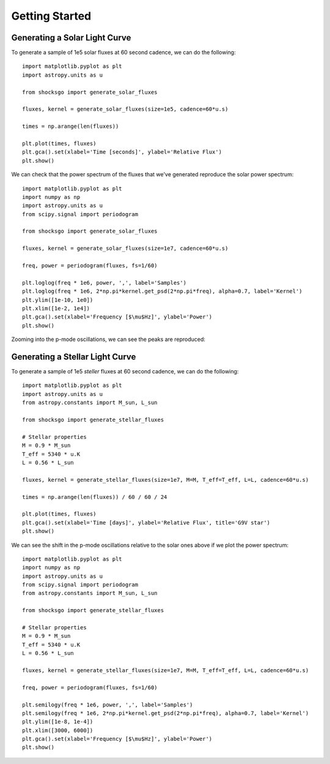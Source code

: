 Getting Started
===============

Generating a Solar Light Curve
------------------------------

To generate a sample of 1e5 solar fluxes at 60 second cadence, we can do the
following::

    import matplotlib.pyplot as plt
    import astropy.units as u

    from shocksgo import generate_solar_fluxes

    fluxes, kernel = generate_solar_fluxes(size=1e5, cadence=60*u.s)

    times = np.arange(len(fluxes))

    plt.plot(times, fluxes)
    plt.gca().set(xlabel='Time [seconds]', ylabel='Relative Flux')
    plt.show()

.. plot::

    import matplotlib.pyplot as plt
    import astropy.units as u
    from shocksgo import generate_solar_fluxes

    fluxes, kernel = generate_solar_fluxes(size=1e5, cadence=60*u.s)

    plt.plot(fluxes)
    plt.gca().set(xlabel='Time [seconds]', ylabel='Relative Flux')
    plt.show()

We can check that the power spectrum of the fluxes that we've generated
reproduce the solar power spectrum::

    import matplotlib.pyplot as plt
    import numpy as np
    import astropy.units as u
    from scipy.signal import periodogram

    from shocksgo import generate_solar_fluxes

    fluxes, kernel = generate_solar_fluxes(size=1e7, cadence=60*u.s)

    freq, power = periodogram(fluxes, fs=1/60)

    plt.loglog(freq * 1e6, power, ',', label='Samples')
    plt.loglog(freq * 1e6, 2*np.pi*kernel.get_psd(2*np.pi*freq), alpha=0.7, label='Kernel')
    plt.ylim([1e-10, 1e0])
    plt.xlim([1e-2, 1e4])
    plt.gca().set(xlabel='Frequency [$\mu$Hz]', ylabel='Power')
    plt.show()


.. plot::

    import matplotlib.pyplot as plt
    import numpy as np
    import astropy.units as u
    from scipy.signal import periodogram

    from shocksgo import generate_solar_fluxes

    fluxes, kernel = generate_solar_fluxes(size=1e7, cadence=60*u.s)

    freq, power = periodogram(fluxes, fs=1/60)

    plt.loglog(freq * 1e6, power, ',', label='Samples')
    plt.loglog(freq * 1e6, 2*np.pi*kernel.get_psd(2*np.pi*freq), alpha=0.7, label='Kernel')
    plt.ylim([1e-10, 1e0])
    plt.xlim([1e-2, 1e4])
    plt.gca().set(xlabel='Frequency [$\mu$Hz]', ylabel='Power')
    plt.show()

Zooming into the p-mode oscillations, we can see the peaks are reproduced:

.. plot::

    import matplotlib.pyplot as plt
    import numpy as np
    import astropy.units as u
    from scipy.signal import periodogram

    from shocksgo import generate_solar_fluxes

    fluxes, kernel = generate_solar_fluxes(size=5e7, cadence=60*u.s)

    freq, power = periodogram(fluxes, fs=1/60)

    plt.semilogy(freq * 1e6, power, ',', label='Samples')
    plt.semilogy(freq * 1e6, 2*np.pi*kernel.get_psd(2*np.pi*freq), alpha=0.7, label='Kernel')
    plt.ylim([1e-8, 1e-4])
    plt.xlim([2000, 4000])
    plt.gca().set(xlabel='Frequency [$\mu$Hz]', ylabel='Power')
    plt.show()


Generating a Stellar Light Curve
--------------------------------


To generate a sample of 1e5 *steller* fluxes at 60 second cadence, we can do the
following::

    import matplotlib.pyplot as plt
    import astropy.units as u
    from astropy.constants import M_sun, L_sun

    from shocksgo import generate_stellar_fluxes

    # Stellar properties
    M = 0.9 * M_sun
    T_eff = 5340 * u.K
    L = 0.56 * L_sun

    fluxes, kernel = generate_stellar_fluxes(size=1e7, M=M, T_eff=T_eff, L=L, cadence=60*u.s)

    times = np.arange(len(fluxes)) / 60 / 60 / 24

    plt.plot(times, fluxes)
    plt.gca().set(xlabel='Time [days]', ylabel='Relative Flux', title='G9V star')
    plt.show()

.. plot::

    import matplotlib.pyplot as plt
    import astropy.units as u
    from astropy.constants import M_sun, L_sun

    from shocksgo import generate_stellar_fluxes

    # Stellar properties
    M = 0.9 * M_sun
    T_eff = 5340 * u.K
    L = 0.56 * L_sun

    fluxes, kernel = generate_stellar_fluxes(size=1e7, M=M, T_eff=T_eff, L=L, cadence=60*u.s)

    times = np.arange(len(fluxes)) / 60 / 60 / 24

    plt.plot(times, fluxes)
    plt.gca().set(xlabel='Time [days]', ylabel='Relative Flux', title='G9V star')
    plt.show()

We can see the shift in the p-mode oscillations relative to the solar ones above
if we plot the power spectrum::

    import matplotlib.pyplot as plt
    import numpy as np
    import astropy.units as u
    from scipy.signal import periodogram
    from astropy.constants import M_sun, L_sun

    from shocksgo import generate_stellar_fluxes

    # Stellar properties
    M = 0.9 * M_sun
    T_eff = 5340 * u.K
    L = 0.56 * L_sun

    fluxes, kernel = generate_stellar_fluxes(size=1e7, M=M, T_eff=T_eff, L=L, cadence=60*u.s)

    freq, power = periodogram(fluxes, fs=1/60)

    plt.semilogy(freq * 1e6, power, ',', label='Samples')
    plt.semilogy(freq * 1e6, 2*np.pi*kernel.get_psd(2*np.pi*freq), alpha=0.7, label='Kernel')
    plt.ylim([1e-8, 1e-4])
    plt.xlim([3000, 6000])
    plt.gca().set(xlabel='Frequency [$\mu$Hz]', ylabel='Power')
    plt.show()


.. plot::

    import matplotlib.pyplot as plt
    import numpy as np
    import astropy.units as u
    from scipy.signal import periodogram
    from astropy.constants import M_sun, L_sun

    from shocksgo import generate_stellar_fluxes

    # Stellar properties
    M = 0.9 * M_sun
    T_eff = 5340 * u.K
    L = 0.56 * L_sun

    fluxes, kernel = generate_stellar_fluxes(size=1e7, M=M, T_eff=T_eff, L=L, cadence=60*u.s)

    freq, power = periodogram(fluxes, fs=1/60)

    plt.semilogy(freq * 1e6, power, ',', label='Samples')
    plt.semilogy(freq * 1e6, 2*np.pi*kernel.get_psd(2*np.pi*freq), alpha=0.7, label='Kernel')
    plt.ylim([1e-8, 1e-4])
    plt.xlim([3000, 6000])
    plt.gca().set(xlabel='Frequency [$\mu$Hz]', ylabel='Power')
    plt.show()